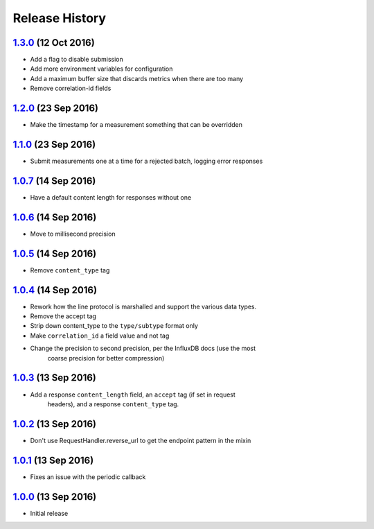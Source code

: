 .. :changelog:

Release History
===============

`1.3.0`_ (12 Oct 2016)
----------------------
- Add a flag to disable submission
- Add more environment variables for configuration
- Add a maximum buffer size that discards metrics when there are too many
- Remove correlation-id fields

`1.2.0`_ (23 Sep 2016)
----------------------
- Make the timestamp for a measurement something that can be overridden

`1.1.0`_ (23 Sep 2016)
----------------------
- Submit measurements one at a time for a rejected batch, logging error responses

`1.0.7`_ (14 Sep 2016)
----------------------
- Have a default content length for responses without one

`1.0.6`_ (14 Sep 2016)
----------------------
- Move to millisecond precision

`1.0.5`_ (14 Sep 2016)
----------------------
- Remove ``content_type`` tag

`1.0.4`_ (14 Sep 2016)
----------------------
- Rework how the line protocol is marshalled and support the various data types.
- Remove the accept tag
- Strip down content_type to the ``type/subtype`` format only
- Make ``correlation_id`` a field value and not tag
- Change the precision to second precision, per the InfluxDB docs (use the most
    coarse precision for better compression)

`1.0.3`_ (13 Sep 2016)
----------------------
- Add a response ``content_length`` field, an ``accept`` tag (if set in request
    headers), and a response ``content_type`` tag.

`1.0.2`_ (13 Sep 2016)
----------------------
- Don't use RequestHandler.reverse_url to get the endpoint pattern in the mixin

`1.0.1`_ (13 Sep 2016)
----------------------
- Fixes an issue with the periodic callback

`1.0.0`_ (13 Sep 2016)
----------------------
- Initial release

.. _Next Release: https://github.com/sprockets/sprockets-influxdb/compare/1.3.0...master
.. _1.3.0: https://github.com/sprockets/sprockets-influxdb/compare/1.2.0...1.3.0
.. _1.2.0: https://github.com/sprockets/sprockets-influxdb/compare/1.1.0...1.2.0
.. _1.1.0: https://github.com/sprockets/sprockets-influxdb/compare/1.0.7...1.1.0
.. _1.0.7: https://github.com/sprockets/sprockets-influxdb/compare/1.0.6...1.0.7
.. _1.0.6: https://github.com/sprockets/sprockets-influxdb/compare/1.0.5...1.0.6
.. _1.0.5: https://github.com/sprockets/sprockets-influxdb/compare/1.0.4...1.0.5
.. _1.0.4: https://github.com/sprockets/sprockets-influxdb/compare/1.0.3...1.0.4
.. _1.0.3: https://github.com/sprockets/sprockets-influxdb/compare/1.0.2...1.0.3
.. _1.0.2: https://github.com/sprockets/sprockets-influxdb/compare/1.0.1...1.0.2
.. _1.0.1: https://github.com/sprockets/sprockets-influxdb/compare/1.0.0...1.0.1
.. _1.0.0: https://github.com/sprockets/sprockets-influxdb/compare/0.0.0...1.0.0
